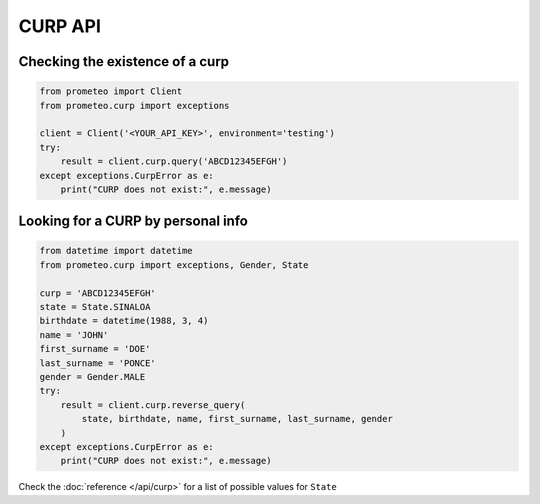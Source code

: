 CURP API
========


Checking the existence of a curp
--------------------------------

.. code-block:: python

   from prometeo import Client
   from prometeo.curp import exceptions

   client = Client('<YOUR_API_KEY>', environment='testing')
   try:
       result = client.curp.query('ABCD12345EFGH')
   except exceptions.CurpError as e:
       print("CURP does not exist:", e.message)


Looking for a CURP by personal info
-----------------------------------

.. code-block:: python

    from datetime import datetime
    from prometeo.curp import exceptions, Gender, State

    curp = 'ABCD12345EFGH'
    state = State.SINALOA
    birthdate = datetime(1988, 3, 4)
    name = 'JOHN'
    first_surname = 'DOE'
    last_surname = 'PONCE'
    gender = Gender.MALE
    try:
        result = client.curp.reverse_query(
            state, birthdate, name, first_surname, last_surname, gender
        )
    except exceptions.CurpError as e:
        print("CURP does not exist:", e.message)


Check the :doc:`reference </api/curp>` for a list of possible values for ``State``
